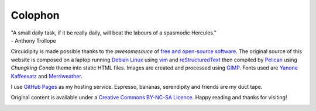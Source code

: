 ========
Colophon
========

.. container:: aphorism

    | "A small daily task, if it be really daily, will beat the labours of a spasmodic Hercules."
    | - Anthony Trollope

Circuidipity is made possible thanks to the *awesomesauce* of `free and open-source software <https://en.wikipedia.org/wiki/Free_and_open_source_software)>`_. The original source of this website is composed on a laptop running `Debian Linux </install-debian-wheezy-screenshot-tour.html>`_ using `vim <http://www.vim.org/>`_ and `reStructuredText <http://docutils.sourceforge.net/rst.html>`_ then compiled by `Pelican </pelican.html>`_ using *Chungking Condo* theme into static HTML files. Images are created and processed using `GIMP <http://www.gimp.org/>`_. Fonts used are `Yanone Kaffeesatz <http://www.yanone.de/typedesign/kaffeesatz/>`_ and `Merriweather <http://www.fontsquirrel.com/fonts/merriweather>`_.

I use `GitHub Pages <http://pages.github.com/>`_ as my hosting service. Espresso, bananas, serendipity and friends are my duct tape.

Original content is available under a `Creative Commons BY-NC-SA Licence <http://creativecommons.org/licenses/by-nc-sa/3.0/deed.en_US>`_. Happy reading and thanks for visiting!

.. image:: images/tuxspeak.png
    :alt: Tux
    :width: 145px
    :height: 181px
